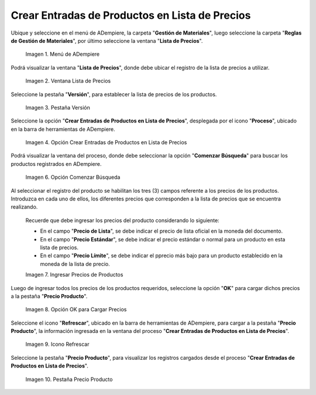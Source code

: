.. |menú de adempiere 2| image:: resources/price-list-menu.png
.. |ventana lista de precios| image:: resources/price-list-window-usd.png
.. |pestaña versión| image:: resources/version-tab-usd.png
.. |crear entradas de productos en lista de precios| image:: resources/create-product-entries-in-price-list.png
.. |opción comenzar búsqueda| image:: resources/option-start-search.png
.. |ingresar precios de productos| image:: resources/enter-product-prices.png
.. |opción ok para cargar precios| image:: resources/ok-option-to-load-prices.png
.. |icono refrescar| image:: resources/refresh-icon.png
.. |pestaña precio producto| image:: resources/product-price-tab.png

.. _documento/crear-entradas-de-productos-en-lista-de-precios:

**Crear Entradas de Productos en Lista de Precios**
===================================================

Ubique y seleccione en el menú de ADempiere, la carpeta "**Gestión de Materiales**", luego seleccione la carpeta "**Reglas de Gestión de Materiales**", por último seleccione la ventana "**Lista de Precios**".

    |menú de adempiere 2|

    Imagen 1. Menú de ADempiere

Podrá visualizar la ventana "**Lista de Precios**", donde debe ubicar el registro de la lista de precios a utilizar.

    |ventana lista de precios|

    Imagen 2. Ventana Lista de Precios

Seleccione la pestaña "**Versión**", para establecer la lista de precios de los productos.

    |pestaña versión|

    Imagen 3. Pestaña Versión 

Seleccione la opción "**Crear Entradas de Productos en Lista de Precios**", desplegada por el icono "**Proceso**", ubicado en la barra de herramientas de ADempiere.

    |crear entradas de productos en lista de precios|

    Imagen 4. Opción Crear Entradas de Productos en Lista de Precios

Podrá visualizar la ventana del proceso, donde debe seleccionar la opción "**Comenzar Búsqueda**" para buscar los productos registrados en ADempiere.

    |opción comenzar búsqueda|

    Imagen 6. Opción Comenzar Búsqueda

Al seleccionar el registro del producto se habilitan los tres (3) campos referente a los precios de los productos. Introduzca en cada uno de ellos, los diferentes precios que corresponden a la lista de precios que se encuentra realizando.

    Recuerde que debe ingresar los precios del producto considerando lo siguiente:

    - En el campo "**Precio de Lista**", se debe indicar el precio de lista oficial en la moneda del documento.

    - En el campo "**Precio Estándar**", se debe indicar el precio estándar o normal para un producto en esta lista de precios.

    - En el campo "**Precio Límite**", se debe indicar el pprecio más bajo para un producto establecido en la moneda de la lista de precio.

    |ingresar precios de productos|

    Imagen 7. Ingresar Precios de Productos

Luego de ingresar todos los precios de los productos requeridos, seleccione la opción "**OK**" para cargar dichos precios a la pestaña "**Precio Producto**".

    |opción ok para cargar precios|

    Imagen 8. Opción OK para Cargar Precios

Seleccione el icono "**Refrescar**", ubicado en la barra de herramientas de ADempiere, para cargar a la pestaña "**Precio Producto**", la información ingresada en la ventana del proceso "**Crear Entradas de Productos en Lista de Precios**".

    |icono refrescar|

    Imagen 9. Icono Refrescar

Seleccione la pestaña "**Precio Producto**", para visualizar los registros cargados desde el proceso "**Crear Entradas de Productos en Lista de Precios**".

    |pestaña precio producto|

    Imagen 10. Pestaña Precio Producto